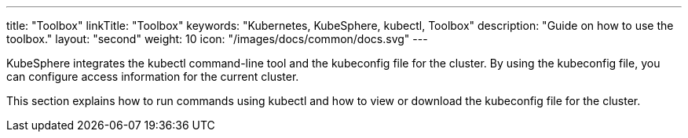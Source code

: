 ---
title: "Toolbox"
linkTitle: "Toolbox"
keywords: "Kubernetes, KubeSphere, kubectl, Toolbox"
description: "Guide on how to use the toolbox."
layout: "second"
weight: 10
icon: "/images/docs/common/docs.svg"
---

KubeSphere integrates the kubectl command-line tool and the kubeconfig file for the cluster. By using the kubeconfig file, you can configure access information for the current cluster.

This section explains how to run commands using kubectl and how to view or download the kubeconfig file for the cluster.